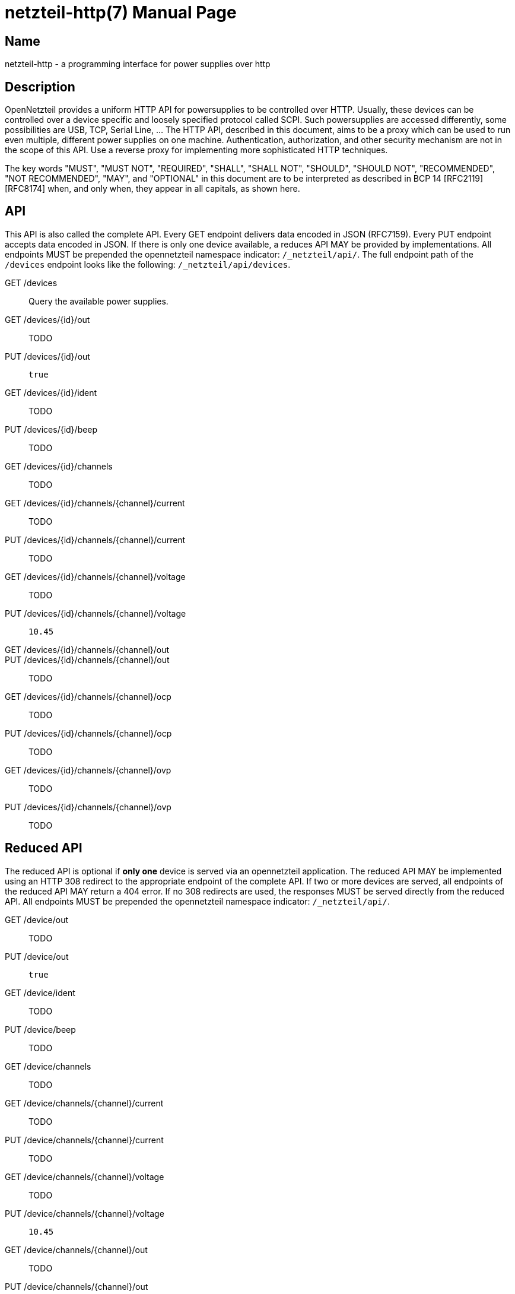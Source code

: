 = netzteil-http(7)
:doctype:    manpage
:man source: opennetzteil

== Name

netzteil-http - a programming interface for power supplies over http

== Description

OpenNetzteil provides a uniform HTTP API for powersupplies to be controlled over HTTP.
Usually, these devices can be controlled over a device specific and loosely specified protocol called SCPI.
Such powersupplies are accessed differently, some possibilities are USB, TCP, Serial Line, …
The HTTP API, described in this document, aims to be a proxy which can be used to run even multiple, different power supplies on one machine.
Authentication, authorization, and other security mechanism are not in the scope of this API.
Use a reverse proxy for implementing more sophisticated HTTP techniques.

The key words "MUST", "MUST NOT", "REQUIRED", "SHALL", "SHALL NOT", "SHOULD", "SHOULD NOT", "RECOMMENDED", "NOT RECOMMENDED", "MAY", and "OPTIONAL" in this document are to be interpreted as described in BCP 14 [RFC2119] [RFC8174] when, and only when, they appear in all capitals, as shown here.

== API

This API is also called the complete API.
Every GET endpoint delivers data encoded in JSON (RFC7159).
Every PUT endpoint accepts data encoded in JSON.
If there is only one device available, a reduces API MAY be provided by implementations.
All endpoints MUST be prepended the opennetzteil namespace indicator: `/_netzteil/api/`.
The full endpoint path of the `/devices` endpoint looks like the following: `/_netzteil/api/devices`.

GET /devices::
    Query the available power supplies.

GET /devices/{id}/out::
    TODO

PUT /devices/{id}/out::
    `true`

GET /devices/{id}/ident::
    TODO

PUT /devices/{id}/beep::
    TODO

GET /devices/{id}/channels::
    TODO

GET /devices/{id}/channels/{channel}/current::
    TODO

PUT /devices/{id}/channels/{channel}/current::
    TODO

GET /devices/{id}/channels/{channel}/voltage::
    TODO

PUT /devices/{id}/channels/{channel}/voltage::
    `10.45`

GET /devices/{id}/channels/{channel}/out::

PUT /devices/{id}/channels/{channel}/out::
    TODO

GET /devices/{id}/channels/{channel}/ocp::
    TODO

PUT /devices/{id}/channels/{channel}/ocp::
    TODO

GET /devices/{id}/channels/{channel}/ovp::
    TODO

PUT /devices/{id}/channels/{channel}/ovp::
    TODO

== Reduced API

The reduced API is optional if **only one** device is served via an opennetzteil application.
The reduced API MAY be implemented using an HTTP 308 redirect to the appropriate endpoint of the complete API.
If two or more devices are served, all endpoints of the reduced API MAY return a 404 error.
If no 308 redirects are used, the responses MUST be served directly from the reduced API.
All endpoints MUST be prepended the opennetzteil namespace indicator: `/_netzteil/api/`.

GET /device/out::
    TODO

PUT /device/out::
    `true`

GET /device/ident::
    TODO

PUT /device/beep::
    TODO

GET /device/channels::
    TODO

GET /device/channels/{channel}/current::
    TODO

PUT /device/channels/{channel}/current::
    TODO

GET /device/channels/{channel}/voltage::
    TODO

PUT /device/channels/{channel}/voltage::
    `10.45`

GET /device/channels/{channel}/out::
    TODO

PUT /device/channels/{channel}/out::
    TODO

GET /device/channels/{channel}/ocp::
    TODO

PUT /device/channels/{channel}/ocp::
    TODO

GET /device/channels/{channel}/ovp::
    TODO

PUT /device/channels/{channel}/ovp::
    TODO
